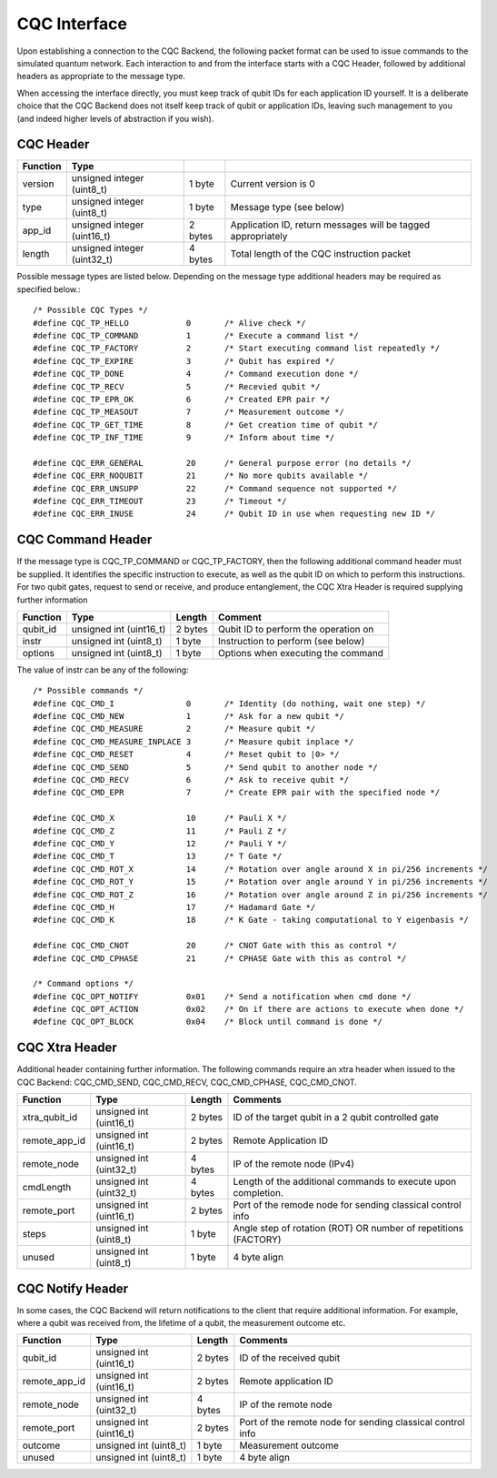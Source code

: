 CQC Interface 
=============

Upon establishing a connection to the CQC Backend, the following packet format can be used to issue commands to the simulated quantum network. Each interaction to and from the interface starts with a CQC Header, followed by additional headers as appropriate to the message type. 

When accessing the interface directly, you must keep track of qubit IDs for each application ID yourself. It is a deliberate choice that the CQC Backend does not itself keep track of qubit or application IDs, leaving such management to you (and indeed higher levels of abstraction if you wish).

^^^^^^^^^^
CQC Header
^^^^^^^^^^
=========== ============================  =========  ===============================================================
Function  	Type
=========== ============================  =========  ===============================================================
version	     unsigned integer (uint8_t)    1 byte      Current version is 0
type	     unsigned integer (uint8_t)    1 byte      Message type (see below)
app_id	     unsigned integer (uint16_t)   2 bytes     Application ID, return messages will be tagged appropriately 
length	     unsigned integer (uint32_t)   4 bytes     Total length of the CQC instruction packet
=========== ============================  =========  ===============================================================

Possible message types are listed below. Depending on the message type additional headers may be required as specified below.::

	/* Possible CQC Types */
	#define CQC_TP_HELLO		0	/* Alive check */
	#define CQC_TP_COMMAND 		1	/* Execute a command list */
	#define CQC_TP_FACTORY		2 	/* Start executing command list repeatedly */
	#define CQC_TP_EXPIRE		3	/* Qubit has expired */
	#define	CQC_TP_DONE		4	/* Command execution done */
	#define CQC_TP_RECV		5	/* Recevied qubit */
	#define CQC_TP_EPR_OK		6	/* Created EPR pair */
	#define	CQC_TP_MEASOUT		7	/* Measurement outcome */
	#define CQC_TP_GET_TIME		8	/* Get creation time of qubit */
	#define CQC_TP_INF_TIME		9	/* Inform about time */

	#define	CQC_ERR_GENERAL		20	/* General purpose error (no details */
	#define	CQC_ERR_NOQUBIT		21	/* No more qubits available */
	#define	CQC_ERR_UNSUPP		22	/* Command sequence not supported */
	#define	CQC_ERR_TIMEOUT		23	/* Timeout */
	#define CQC_ERR_INUSE		24	/* Qubit ID in use when requesting new ID */

^^^^^^^^^^^^^^^^^^
CQC Command Header
^^^^^^^^^^^^^^^^^^

If the message type is CQC_TP_COMMAND or CQC_TP_FACTORY, then the following additional command header must be supplied. It identifies the specific instruction to execute, as well as the qubit ID on which to perform this instructions. For two qubit gates, request to send or receive, and produce entanglement, the CQC Xtra Header is required supplying further information

=========== ============================  ==========  ===============================================================
 Function     Type                         Length      Comment
=========== ============================  ==========  ===============================================================
qubit_id     unsigned int (uint16_t)       2 bytes     Qubit ID to perform the operation on
instr	     unsigned int (uint8_t)        1 byte      Instruction to perform (see below)
options	     unsigned int (uint8_t)        1 byte      Options when executing the command
=========== ============================  ==========  ===============================================================

The value of instr can be any of the following::

	/* Possible commands */
	#define CQC_CMD_I		0	/* Identity (do nothing, wait one step) */
	#define	CQC_CMD_NEW		1	/* Ask for a new qubit */
	#define CQC_CMD_MEASURE		2	/* Measure qubit */
	#define CQC_CMD_MEASURE_INPLACE	3	/* Measure qubit inplace */
	#define CQC_CMD_RESET		4	/* Reset qubit to |0> */
	#define CQC_CMD_SEND		5	/* Send qubit to another node */
	#define CQC_CMD_RECV		6	/* Ask to receive qubit */
	#define CQC_CMD_EPR		7	/* Create EPR pair with the specified node */

	#define CQC_CMD_X		10	/* Pauli X */
	#define CQC_CMD_Z		11	/* Pauli Z */
	#define CQC_CMD_Y		12	/* Pauli Y */
	#define CQC_CMD_T		13	/* T Gate */
	#define CQC_CMD_ROT_X		14	/* Rotation over angle around X in pi/256 increments */
	#define CQC_CMD_ROT_Y		15	/* Rotation over angle around Y in pi/256 increments */
	#define CQC_CMD_ROT_Z		16	/* Rotation over angle around Z in pi/256 increments */
	#define CQC_CMD_H		17	/* Hadamard Gate */
	#define CQC_CMD_K		18	/* K Gate - taking computational to Y eigenbasis */

	#define CQC_CMD_CNOT		20	/* CNOT Gate with this as control */
	#define CQC_CMD_CPHASE		21	/* CPHASE Gate with this as control */

	/* Command options */
	#define CQC_OPT_NOTIFY		0x01	/* Send a notification when cmd done */
	#define CQC_OPT_ACTION		0x02	/* On if there are actions to execute when done */
	#define CQC_OPT_BLOCK		0x04	/* Block until command is done */

^^^^^^^^^^^^^^^
CQC Xtra Header
^^^^^^^^^^^^^^^

Additional header containing further information. 
The following commands require an xtra header when issued to the CQC Backend: CQC_CMD_SEND, CQC_CMD_RECV, CQC_CMD_CPHASE, CQC_CMD_CNOT. 

============== ============================  ==========  ===============================================================
Function	Type			      Length	  Comments
============== ============================  ==========  ===============================================================
xtra_qubit_id	unsigned int (uint16_t)	      2 bytes	   ID of the target qubit in a 2 qubit controlled gate
remote_app_id   unsigned int (uint16_t)       2 bytes	   Remote Application ID
remote_node	unsigned int (uint32_t)       4 bytes	   IP of the remote node (IPv4)
cmdLength	unsigned int (uint32_t)       4 bytes      Length of the additional commands to execute upon completion.
remote_port	unsigned int (uint16_t)	      2 bytes	   Port of the remode node for sending classical control info
steps		unsigned int (uint8_t) 	      1 byte 	   Angle step of rotation (ROT) OR number of repetitions (FACTORY)
unused		unsigned int (uint8_t)	      1 byte	   4 byte align
============== ============================  ==========  ===============================================================

^^^^^^^^^^^^^^^^^
CQC Notify Header
^^^^^^^^^^^^^^^^^

In some cases, the CQC Backend will return notifications to the client that require additional information. For example, where a qubit was received from, the lifetime of a qubit, the measurement outcome etc. 

============== ============================  ==========  ===============================================================
Function	Type			      Length	   Comments
============== ============================  ==========  ===============================================================
qubit_id	unsigned int (uint16_t)	      2 bytes	  ID of the received qubit
remote_app_id   unsigned int (uint16_t)       2 bytes     Remote application ID
remote_node	unsigned int (uint32_t)	      4 bytes     IP of the remote node
remote_port     unsigned int (uint16_t)       2 bytes     Port of the remote node for sending classical control info
outcome		unsigned int (uint8_t)	      1 byte      Measurement outcome
unused		unsigned int (uint8_t)	      1 byte	  4 byte align
============== ============================  ==========  ===============================================================



